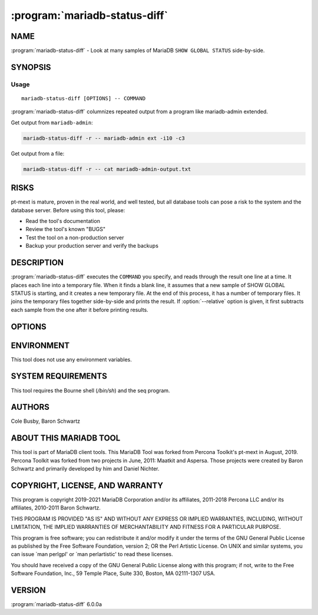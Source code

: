 .. program:: mariadb-status-diff

==============================
:program:`mariadb-status-diff`
==============================

NAME
====

:program:`mariadb-status-diff` - Look at many samples of MariaDB ``SHOW GLOBAL STATUS`` side-by-side.

SYNOPSIS
========

Usage
-----

::

  mariadb-status-diff [OPTIONS] -- COMMAND

:program:`mariadb-status-diff` columnizes repeated output from a program like mariadb-admin extended.

Get output from ``mariadb-admin``:

.. code-block:: bash

    mariadb-status-diff -r -- mariadb-admin ext -i10 -c3

Get output from a file:

.. code-block:: bash

    mariadb-status-diff -r -- cat mariadb-admin-output.txt

RISKS
=====

pt-mext is mature, proven in the real world, and well tested,
but all database tools can pose a risk to the system and the database
server.  Before using this tool, please:

* Read the tool's documentation

* Review the tool's known "BUGS"

* Test the tool on a non-production server

* Backup your production server and verify the backups

DESCRIPTION
===========

:program:`mariadb-status-diff` executes the ``COMMAND`` you specify, and reads through the result one
line at a time.  It places each line into a temporary file.  When it finds a
blank line, it assumes that a new sample of SHOW GLOBAL STATUS is starting,
and it creates a new temporary file.  At the end of this process, it has a
number of temporary files.  It joins the temporary files together side-by-side
and prints the result.  If :option:`--relative` option is given, it first subtracts
each sample from the one after it before printing results.

OPTIONS
=======

.. option:: --help

 Show help and exit.

.. option:: --relative

 short form: -r

 Subtract each column from the previous column.

.. option:: --version

 Show version and exit.

ENVIRONMENT
===========

This tool does not use any environment variables.

SYSTEM REQUIREMENTS
===================

This tool requires the Bourne shell (*/bin/sh*) and the seq program.

AUTHORS
=======

Cole Busby, Baron Schwartz

ABOUT THIS MARIADB TOOL
=======================

This tool is part of MariaDB client tools. This MariaDB Tool was forked from
Percona Toolkit's pt-mext in August, 2019. Percona Toolkit was forked from two
projects in June, 2011: Maatkit and Aspersa.  Those projects were created by
Baron Schwartz and primarily developed by him and Daniel Nichter.

COPYRIGHT, LICENSE, AND WARRANTY
================================

This program is copyright 2019-2021 MariaDB Corporation and/or its affiliates,
2011-2018 Percona LLC and/or its affiliates, 2010-2011 Baron Schwartz.

THIS PROGRAM IS PROVIDED "AS IS" AND WITHOUT ANY EXPRESS OR IMPLIED
WARRANTIES, INCLUDING, WITHOUT LIMITATION, THE IMPLIED WARRANTIES OF
MERCHANTABILITY AND FITNESS FOR A PARTICULAR PURPOSE.

This program is free software; you can redistribute it and/or modify it under
the terms of the GNU General Public License as published by the Free Software
Foundation, version 2; OR the Perl Artistic License.  On UNIX and similar
systems, you can issue \`man perlgpl' or \`man perlartistic' to read these
licenses.

You should have received a copy of the GNU General Public License along with
this program; if not, write to the Free Software Foundation, Inc., 59 Temple
Place, Suite 330, Boston, MA  02111-1307  USA.

VERSION
=======

:program:`mariadb-status-diff` 6.0.0a

